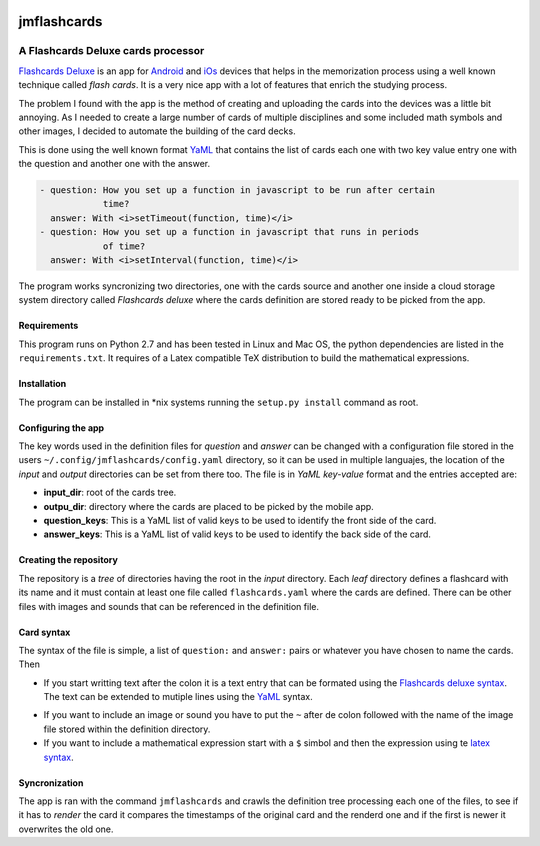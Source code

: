 .. image:: https://user-images.githubusercontent.com/154958/69144373-74a79500-0acb-11ea-8036-eff42b84f7f8.png 

============
jmflashcards
============
-----------------------------------
A Flashcards Deluxe cards processor
-----------------------------------


`Flashcards Deluxe`_ is an app for Android_ and iOs_ devices that helps in the
memorization process using a well known technique called *flash cards*. It is a
very nice app with a lot of features that enrich the studying process. 

.. _`Flashcards Deluxe`: http://orangeorapple.com/Flashcards/
.. _Android : https://play.google.com/store/apps/details?id=com.orangeorapple.flashcards&hl=en
.. _iOs: https://apps.apple.com/us/app/flashcards-deluxe/id307840670

The problem I found with the app is the method of creating and uploading the
cards into the devices was a little bit annoying. As I needed to create a large
number of cards of multiple disciplines and some included math symbols and
other images, I decided to automate the building of the card decks.

This is done using the well known format YaML_ that contains the list of cards
each one with two key value entry one with the question and another one with
the answer. 

.. _YaML: https://en.wikipedia.org/wiki/YAML

.. TODO Example of card, mirar la forma de insertar codigo

.. code:: yaml

  - question: How you set up a function in javascript to be run after certain
              time?
    answer: With <i>setTimeout(function, time)</i>
  - question: How you set up a function in javascript that runs in periods
              of time?
    answer: With <i>setInterval(function, time)</i>
    

The program works syncronizing two directories, one with the cards source and
another one inside a cloud storage system directory called *Flashcards deluxe*
where the cards definition are stored ready to be picked from the app.

Requirements
------------
This program runs on Python 2.7 and has been tested in Linux and Mac OS, the
python dependencies are listed in the ``requirements.txt``. It requires of a
Latex compatible TeX distribution to build the mathematical expressions.

Installation
------------
The program can be installed in \*nix systems running the ``setup.py install``
command as root. 

Configuring the app
-------------------
The key words used in the definition files for *question* and *answer* can be
changed with a configuration file stored in the users
``~/.config/jmflashcards/config.yaml`` directory, so it can be used in multiple
languajes, the location of the *input* and *output* directories can be set from
there too. The file is in *YaML* *key-value* format and the entries accepted
are:

* **input_dir**: root of the cards tree.

* **outpu_dir**: directory where the cards are placed to be picked by the
  mobile app.

* **question_keys**: This is a YaML list of valid keys to be used to identify
  the front side of the card.

* **answer_keys**: This is a YaML list of valid keys to be used to identify
  the back side of the card.


Creating the repository
-----------------------
The repository is a *tree* of directories having the root in the *input*
directory. Each *leaf* directory defines a flashcard with its name and it must
contain at least one file called ``flashcards.yaml`` where the cards are
defined. There can be  other files with images and sounds that can be
referenced in the definition file.

Card syntax
-----------
The syntax of the file is simple, a list of ``question:`` and ``answer:``
pairs or whatever you have chosen to name the cards. Then 

* If you start writting text after the colon it is a text entry that can be
  formated using the `Flashcards deluxe syntax`_. The text can be extended to
  mutiple lines using the YaML_ syntax.

.. _`Flashcards deluxe syntax`: http://orangeorapple.com/Flashcards/

* If you want to include an image or sound you have to put the ``~`` after de
  colon followed with the name of the image file stored within the definition
  directory.

* If you want to include a mathematical expression start with a ``$`` simbol and
  then the expression using te `latex syntax`_.

.. _`latex syntax`: https://en.wikibooks.org/wiki/LaTeX/Mathematics

Syncronization
--------------
The app is ran with the command ``jmflashcards`` and crawls the definition tree
processing each one of the files, to see if it has to *render* the card it
compares the timestamps of the original card and the renderd one and if the
first is newer it overwrites the old one.








